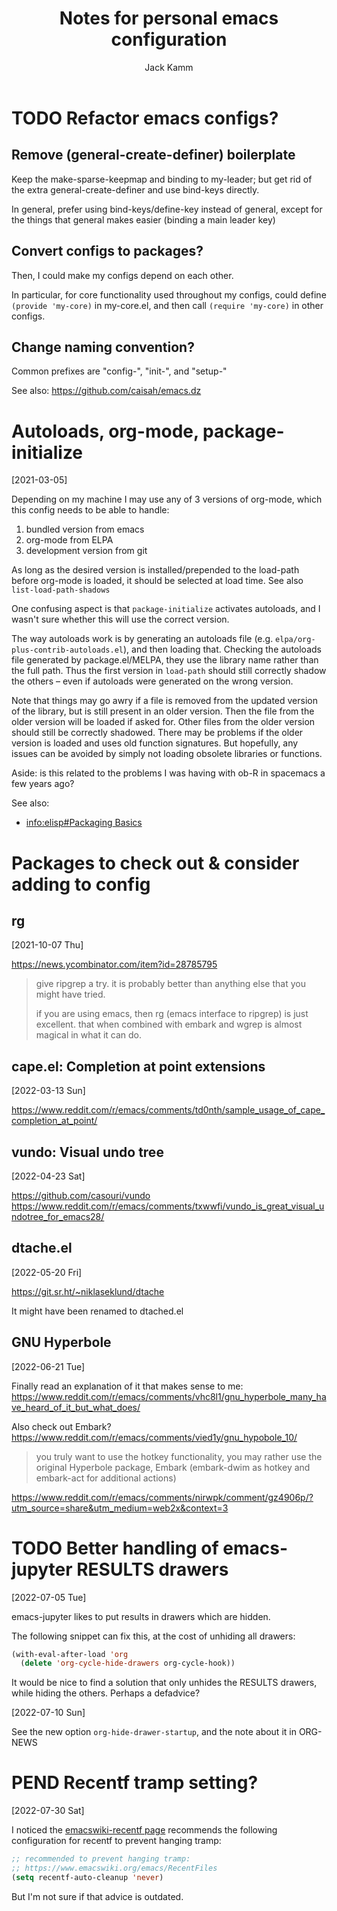 #+TITLE: Notes for personal emacs configuration
#+AUTHOR: Jack Kamm

* TODO Refactor emacs configs?

** Remove (general-create-definer) boilerplate

Keep the make-sparse-keepmap and binding to my-leader;
but get rid of the extra general-create-definer and use
bind-keys directly.

In general, prefer using bind-keys/define-key instead of general,
except for the things that general makes easier (binding a main leader key)

** Convert configs to packages?

Then, I could make my configs depend on each other.

In particular, for core functionality used throughout my configs,
could define ~(provide 'my-core)~ in my-core.el, and then call
~(require 'my-core)~ in other configs.

** Change naming convention?

Common prefixes are "config-", "init-", and "setup-"

See also:
https://github.com/caisah/emacs.dz

* Autoloads, org-mode, package-initialize
[2021-03-05]

Depending on my machine I may use any of 3 versions of org-mode, which
this config needs to be able to handle:

1. bundled version from emacs
2. org-mode from ELPA
3. development version from git

As long as the desired version is installed/prepended to the load-path
before org-mode is loaded, it should be selected at load time. See
also =list-load-path-shadows=

One confusing aspect is that =package-initialize= activates autoloads,
and I wasn't sure whether this will use the correct version.

The way autoloads work is by generating an autoloads file
(e.g. =elpa/org-plus-contrib-autoloads.el=), and then loading
that. Checking the autoloads file generated by package.el/MELPA, they
use the library name rather than the full path. Thus the first version
in =load-path= should still correctly shadow the others -- even if
autoloads were generated on the wrong version.

Note that things may go awry if a file is removed from the updated
version of the library, but is still present in an older version. Then
the file from the older version will be loaded if asked for. Other
files from the older version should still be correctly shadowed. There
may be problems if the older version is loaded and uses old function
signatures. But hopefully, any issues can be avoided by simply not
loading obsolete libraries or functions.

Aside: is this related to the problems I was having with ob-R
in spacemacs a few years ago?

See also:

- [[info:elisp#Packaging Basics][info:elisp#Packaging Basics]]

* Packages to check out & consider adding to config

** rg
[2021-10-07 Thu]

https://news.ycombinator.com/item?id=28785795

#+begin_quote
give ripgrep a try. it is probably better than anything else that you
might have tried.

if you are using emacs, then rg (emacs interface to ripgrep) is just
excellent. that when combined with embark and wgrep is almost magical
in what it can do.
#+end_quote
** cape.el: Completion at point extensions
[2022-03-13 Sun]

https://www.reddit.com/r/emacs/comments/td0nth/sample_usage_of_cape_completion_at_point/

** vundo: Visual undo tree
[2022-04-23 Sat]

https://github.com/casouri/vundo
https://www.reddit.com/r/emacs/comments/txwwfi/vundo_is_great_visual_undotree_for_emacs28/

** dtache.el
[2022-05-20 Fri]

https://git.sr.ht/~niklaseklund/dtache

It might have been renamed to dtached.el

** GNU Hyperbole
[2022-06-21 Tue]

Finally read an explanation of it that makes sense to me:
https://www.reddit.com/r/emacs/comments/vhc8l1/gnu_hyperbole_many_have_heard_of_it_but_what_does/

Also check out Embark?
https://www.reddit.com/r/emacs/comments/vied1y/gnu_hypobole_10/

#+begin_quote
 you truly want to use the hotkey functionality, you may rather use
 the original Hyperbole package, Embark (embark-dwim as hotkey and
 embark-act for additional actions)
#+end_quote

https://www.reddit.com/r/emacs/comments/nirwpk/comment/gz4906p/?utm_source=share&utm_medium=web2x&context=3


* TODO Better handling of emacs-jupyter RESULTS drawers
[2022-07-05 Tue]

emacs-jupyter likes to put results in drawers which are hidden.

The following snippet can fix this, at the cost of unhiding all drawers:

#+begin_src emacs-lisp
  (with-eval-after-load 'org
    (delete 'org-cycle-hide-drawers org-cycle-hook))
#+end_src

It would be nice to find a solution that only unhides the RESULTS
drawers, while hiding the others. Perhaps a defadvice?

[2022-07-10 Sun]

See the new option ~org-hide-drawer-startup~, and the note about it in
ORG-NEWS

* PEND Recentf tramp setting?
[2022-07-30 Sat]

I noticed the [[https://www.emacswiki.org/emacs/RecentFiles][emacswiki-recentf page]] recommends the following
configuration for recentf to prevent hanging tramp:

#+begin_src emacs-lisp
  ;; recommended to prevent hanging tramp:
  ;; https://www.emacswiki.org/emacs/RecentFiles
  (setq recentf-auto-cleanup 'never)
#+end_src

But I'm not sure if that advice is outdated.
